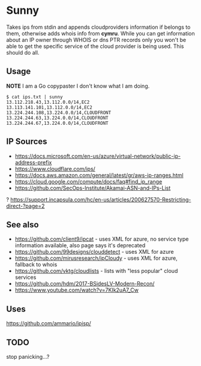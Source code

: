 * Sunny
Takes ips from stdin and appends cloudproviders information if belongs to them, otherwise adds whois info from *cymru*. While you can get information about an IP owner through WHOIS or dns PTR records only you won't be able to get the specific service of the cloud provider is being used. This should do all.
** Usage
**NOTE** I am a Go copypaster I don't know what I am doing.
#+begin_src
$ cat ips.txt | sunny
13.112.218.43,13.112.0.0/14,EC2
13.113.141.101,13.112.0.0/14,EC2
13.224.244.108,13.224.0.0/14,CLOUDFRONT
13.224.244.63,13.224.0.0/14,CLOUDFRONT
13.224.244.67,13.224.0.0/14,CLOUDFRONT
#+end_src
** IP Sources
- https://docs.microsoft.com/en-us/azure/virtual-network/public-ip-address-prefix
- https://www.cloudflare.com/ips/
- https://docs.aws.amazon.com/general/latest/gr/aws-ip-ranges.html
- https://cloud.google.com/compute/docs/faq#find_ip_range
- https://github.com/SecOps-Institute/Akamai-ASN-and-IPs-List
? https://support.incapsula.com/hc/en-us/articles/200627570-Restricting-direct-?page=2
** See also
- https://github.com/client9/ipcat - uses XML for azure, no service type information available, also page says it's deprecated
- https://github.com/99designs/clouddetect - uses XML for azure
- https://github.com/mirusresearch/ipCloudy - uses XML for azure, fallback to whois
- https://github.com/vktg/cloudlists - lists with "less popular" cloud services
- https://github.com/hdm/2017-BSidesLV-Modern-Recon/
- https://www.youtube.com/watch?v=7KIk2uA7_Cw
** Uses
 https://github.com/ammario/ipisp/
** TODO
stop panicking...?
